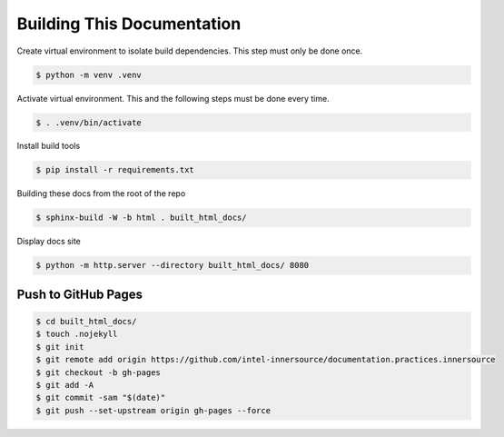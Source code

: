 Building This Documentation
===========================

Create virtual environment to isolate build dependencies. This step must only be
done once.

.. code-block:: console

    $ python -m venv .venv

Activate virtual environment. This and the following steps must be done every
time.

.. code-block:: console

    $ . .venv/bin/activate

Install build tools

.. code-block:: console

    $ pip install -r requirements.txt

Building these docs from the root of the repo

.. code-block:: console

    $ sphinx-build -W -b html . built_html_docs/

Display docs site

.. code-block:: console

    $ python -m http.server --directory built_html_docs/ 8080

Push to GitHub Pages
--------------------

.. code-block:: console

    $ cd built_html_docs/
    $ touch .nojekyll
    $ git init
    $ git remote add origin https://github.com/intel-innersource/documentation.practices.innersource
    $ git checkout -b gh-pages
    $ git add -A
    $ git commit -sam "$(date)"
    $ git push --set-upstream origin gh-pages --force
